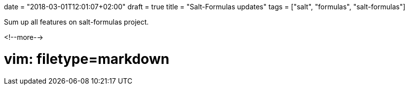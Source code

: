 +++
date = "2018-03-01T12:01:07+02:00"
draft = true
title = "Salt-Formulas updates"
tags = ["salt", "formulas", "salt-formulas"]
+++

Sum up all features on salt-formulas project.


<!--more-->

# vim: filetype=markdown
